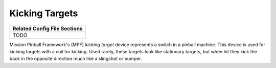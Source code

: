 Kicking Targets
===============

+------------------------------------------------------------------------------+
| Related Config File Sections                                                 |
+==============================================================================+
| TODO                                                                         |
+------------------------------------------------------------------------------+


Mission Pinball Framework's (MPF) *kicking target* device represents a switch in a pinball machine. This device is
used for kicking targets with a coil for kicking. Used rarely, these targets look like stationary targets, but when
hit they kick the back in the opposite direction much like a slingshot or bumper.
